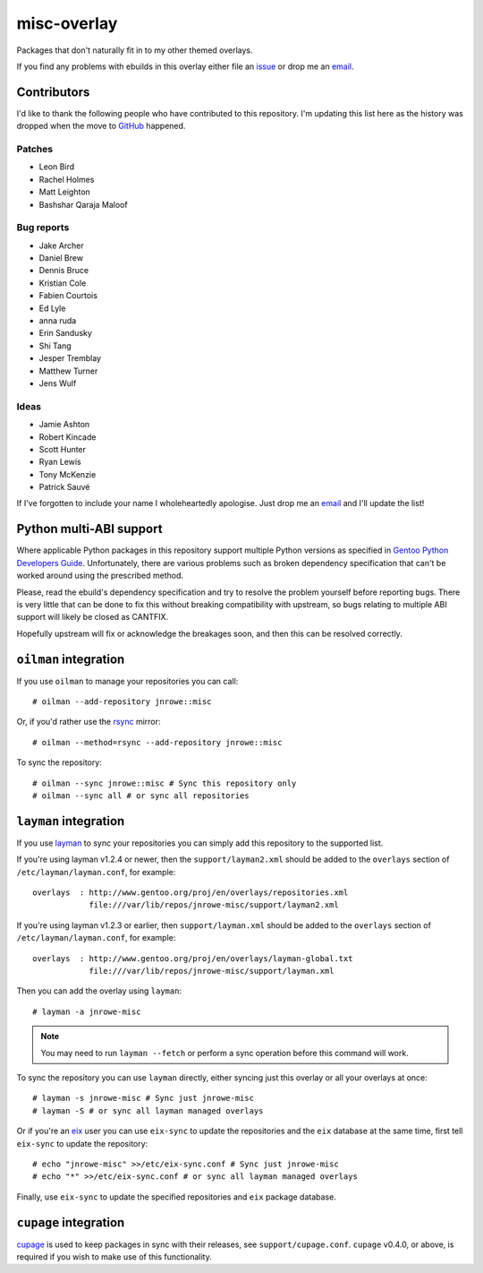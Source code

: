 misc-overlay
============

Packages that don't naturally fit in to my other themed overlays.

If you find any problems with ebuilds in this overlay either file an issue_ or
drop me an email_.

Contributors
------------

I'd like to thank the following people who have contributed to this repository.
I'm updating this list here as the history was dropped when the move to GitHub_
happened.

Patches
'''''''

* Leon Bird
* Rachel Holmes
* Matt Leighton
* Bashshar Qaraja Maloof

Bug reports
'''''''''''

* Jake Archer
* Daniel Brew
* Dennis Bruce
* Kristian Cole
* Fabien Courtois
* Ed Lyle
* anna ruda
* Erin Sandusky
* Shi Tang
* Jesper Tremblay
* Matthew Turner
* Jens Wulf

Ideas
'''''

* Jamie Ashton
* Robert Kincade
* Scott Hunter
* Ryan Lewis
* Tony McKenzie
* Patrick Sauvé

If I've forgotten to include your name I wholeheartedly apologise.  Just drop me
an email_ and I'll update the list!

Python multi-ABI support
------------------------

Where applicable Python packages in this repository support multiple Python
versions as specified in `Gentoo Python Developers Guide`_.  Unfortunately,
there are various problems such as broken dependency specification that can't be
worked around using the prescribed method.

Please, read the ebuild's dependency specification and try to resolve the
problem yourself before reporting bugs.  There is very little that can be done
to fix this without breaking compatibility with upstream, so bugs relating to
multiple ABI support will likely be closed as CANTFIX.

Hopefully upstream will fix or acknowledge the breakages soon, and then this can
be resolved correctly.

``oilman`` integration
----------------------

If you use ``oilman`` to manage your repositories you can call::

    # oilman --add-repository jnrowe::misc

Or, if you'd rather use the rsync_ mirror::

    # oilman --method=rsync --add-repository jnrowe::misc

To sync the repository::

    # oilman --sync jnrowe::misc # Sync this repository only
    # oilman --sync all # or sync all repositories

``layman`` integration
----------------------

If you use layman_ to sync your repositories you can simply add this repository
to the supported list.

If you're using layman v1.2.4 or newer, then the ``support/layman2.xml`` should
be added to the ``overlays`` section of ``/etc/layman/layman.conf``, for
example::

    overlays  : http://www.gentoo.org/proj/en/overlays/repositories.xml
                file:///var/lib/repos/jnrowe-misc/support/layman2.xml

If you're using layman v1.2.3 or earlier, then ``support/layman.xml`` should be
added to the ``overlays`` section of ``/etc/layman/layman.conf``, for example::

    overlays  : http://www.gentoo.org/proj/en/overlays/layman-global.txt
                file:///var/lib/repos/jnrowe-misc/support/layman.xml

Then you can add the overlay using ``layman``::

    # layman -a jnrowe-misc

.. note::
   You may need to run ``layman --fetch`` or perform a sync operation before
   this command will work.

To sync the repository you can use ``layman`` directly, either syncing just this
overlay or all your overlays at once::

    # layman -s jnrowe-misc # Sync just jnrowe-misc
    # layman -S # or sync all layman managed overlays

Or if you're an eix_ user you can use ``eix-sync`` to update the repositories
and the ``eix`` database at the same time, first tell ``eix-sync`` to update the
repository::

    # echo "jnrowe-misc" >>/etc/eix-sync.conf # Sync just jnrowe-misc
    # echo "*" >>/etc/eix-sync.conf # or sync all layman managed overlays

Finally, use ``eix-sync`` to update the specified repositories and ``eix``
package database.

``cupage`` integration
----------------------

cupage_ is used to keep packages in sync with their releases, see
``support/cupage.conf``.  ``cupage`` v0.4.0, or above, is required if you wish
to make use of this functionality.

.. _email: jnrowe@gmail.com
.. _issue: https://github.com/JNRowe/misc-overlay/issues
.. _layman: http://layman.sourceforge.net
.. _eix: http://eix.sourceforge.net
.. _cupage: https://github.com/JNRowe/cupage
.. _GitHub: https://github.com/
.. _rsync: http://rsync.samba.org/
.. _Gentoo Python Developers Guide: http://www.gentoo.org/proj/en/Python/developersguide.xml

..
    vim: set ft=rst ts=4 sw=4 tw=80 et:

